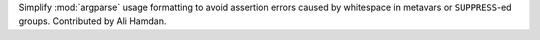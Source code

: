 Simplify :mod:`argparse` usage formatting to avoid assertion errors caused by
whitespace in metavars or ``SUPPRESS``-ed groups. Contributed by Ali Hamdan.
